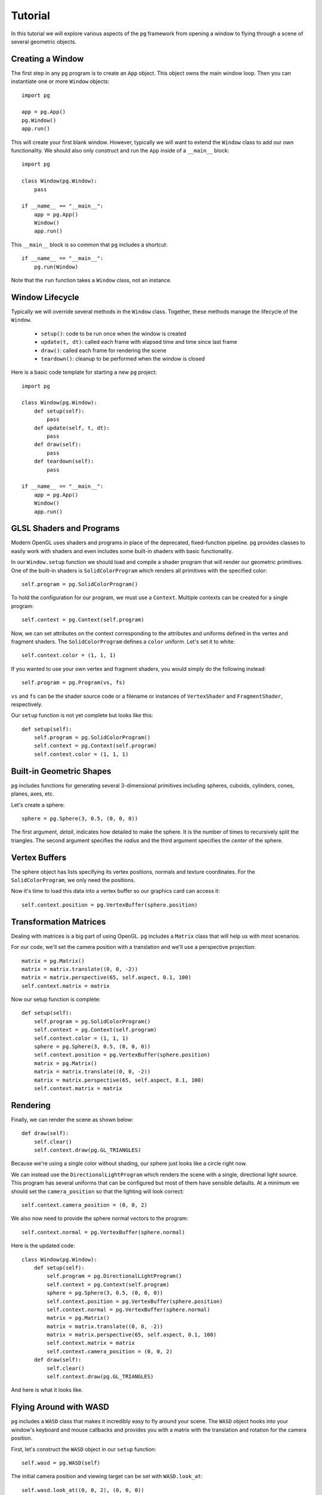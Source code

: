 Tutorial
========

In this tutorial we will explore various aspects of the ``pg`` framework from
opening a window to flying through a scene of several geometric objects.

Creating a Window
-----------------

The first step in any ``pg`` program is to create an ``App`` object. This
object owns the main window loop. Then you can instantiate one or more
``Window`` objects::

    import pg

    app = pg.App()
    pg.Window()
    app.run()

This will create your first blank window. However, typically we will want
to extend the ``Window`` class to add our own functionality. We should also
only construct and run the ``App`` inside of a ``__main__`` block::

    import pg

    class Window(pg.Window):
        pass

    if __name__ == "__main__":
        app = pg.App()
        Window()
        app.run()

This ``__main__`` block is so common that ``pg`` includes a shortcut::

    if __name__ == "__main__":
        pg.run(Window)

Note that the ``run`` function takes a ``Window`` class, not an instance.

Window Lifecycle
----------------

Typically we will override several methods in the ``Window`` class. Together,
these methods manage the lifecycle of the ``Window``.

    * ``setup()``: code to be run once when the window is created
    * ``update(t, dt)``: called each frame with elapsed time and time since last frame
    * ``draw()``: called each frame for rendering the scene
    * ``teardown()``: cleanup to be performed when the window is closed

Here is a basic code template for starting a new ``pg`` project::

    import pg

    class Window(pg.Window):
        def setup(self):
            pass
        def update(self, t, dt):
            pass
        def draw(self):
            pass
        def teardown(self):
            pass

    if __name__ == "__main__":
        app = pg.App()
        Window()
        app.run()

GLSL Shaders and Programs
-------------------------

Modern OpenGL uses shaders and programs in place of the deprecated,
fixed-function pipeline. ``pg`` provides classes to easily work with shaders
and even includes some built-in shaders with basic functionality.

In our ``Window.setup`` function we should load and compile a shader program
that will render our geometric primitives. One of the built-in shaders is
``SolidColorProgram`` which renders all primitives with the specified color::

    self.program = pg.SolidColorProgram()

To hold the configuration for our program, we must use a ``Context``. Multiple
contexts can be created for a single program::

    self.context = pg.Context(self.program)

Now, we can set attributes on the context corresponding to the attributes and
uniforms defined in the vertex and fragment shaders. The ``SolidColorProgram``
defines a ``color`` uniform. Let's set it to white::

    self.context.color = (1, 1, 1)

If you wanted to use your own vertex and fragment shaders, you would simply
do the following instead::

    self.program = pg.Program(vs, fs)

``vs`` and ``fs`` can be the shader source code or a filename or instances of
``VertexShader`` and ``FragmentShader``, respectively.

Our ``setup`` function is not yet complete but looks like this::

    def setup(self):
        self.program = pg.SolidColorProgram()
        self.context = pg.Context(self.program)
        self.context.color = (1, 1, 1)

Built-in Geometric Shapes
-------------------------

``pg`` includes functions for generating several 3-dimensional primitives
including spheres, cuboids, cylinders, cones, planes, axes, etc.

Let's create a sphere::

    sphere = pg.Sphere(3, 0.5, (0, 0, 0))

The first argument, `detail`, indicates how detailed to make the sphere. It
is the number of times to recursively split the triangles. The second argument
specifies the `radius` and the third argument specifies the `center` of the
sphere.

Vertex Buffers
--------------

The sphere object has lists specifying its vertex positions, normals and
texture coordinates. For the ``SolidColorProgram``, we only need the positions.

Now it's time to load this data into a vertex buffer so our graphics card can
access it::

    self.context.position = pg.VertexBuffer(sphere.position)

Transformation Matrices
-----------------------

Dealing with matrices is a big part of using OpenGL. ``pg`` includes a
``Matrix`` class that will help us with most scenarios.

For our code, we'll set the camera position with a translation and we'll
use a perspective projection::

    matrix = pg.Matrix()
    matrix = matrix.translate((0, 0, -2))
    matrix = matrix.perspective(65, self.aspect, 0.1, 100)
    self.context.matrix = matrix

Now our setup function is complete::

    def setup(self):
        self.program = pg.SolidColorProgram()
        self.context = pg.Context(self.program)
        self.context.color = (1, 1, 1)
        sphere = pg.Sphere(3, 0.5, (0, 0, 0))
        self.context.position = pg.VertexBuffer(sphere.position)
        matrix = pg.Matrix()
        matrix = matrix.translate((0, 0, -2))
        matrix = matrix.perspective(65, self.aspect, 0.1, 100)
        self.context.matrix = matrix

Rendering
---------

Finally, we can render the scene as shown below::

    def draw(self):
        self.clear()
        self.context.draw(pg.GL_TRIANGLES)

Because we're using a single color without shading, our sphere just looks like
a circle right now.

.. image:: images/tutorial1.png

We can instead use the ``DirectionalLightProgram`` which renders the scene
with a single, directional light source. This program has several uniforms
that can be configured but most of them have sensible defaults. At a minimum
we should set the ``camera_position`` so that the lighting will look correct::

    self.context.camera_position = (0, 0, 2)

We also now need to provide the sphere normal vectors to the program::

    self.context.normal = pg.VertexBuffer(sphere.normal)

Here is the updated code::

    class Window(pg.Window):
        def setup(self):
            self.program = pg.DirectionalLightProgram()
            self.context = pg.Context(self.program)
            sphere = pg.Sphere(3, 0.5, (0, 0, 0))
            self.context.position = pg.VertexBuffer(sphere.position)
            self.context.normal = pg.VertexBuffer(sphere.normal)
            matrix = pg.Matrix()
            matrix = matrix.translate((0, 0, -2))
            matrix = matrix.perspective(65, self.aspect, 0.1, 100)
            self.context.matrix = matrix
            self.context.camera_position = (0, 0, 2)
        def draw(self):
            self.clear()
            self.context.draw(pg.GL_TRIANGLES)

And here is what it looks like.

.. image:: images/tutorial2.png

Flying Around with WASD
-----------------------

``pg`` includes a ``WASD`` class that makes it incredibly easy to fly around
your scene. The ``WASD`` object hooks into your window's keyboard and mouse
callbacks and provides you with a matrix with the translation and rotation
for the camera position.

First, let's construct the ``WASD`` object in our ``setup`` function::

    self.wasd = pg.WASD(self)

The initial camera position and viewing target can be set with
``WASD.look_at``::

    self.wasd.look_at((0, 0, 2), (0, 0, 0))

Now we need to update our context's matrix each frame. The matrix code is
removed from the ``setup`` function and goes in the ``update`` function
with a few changes::

    def update(self, t, dt):
        matrix = self.wasd.get_matrix()
        matrix = matrix.perspective(65, self.aspect, 0.1, 100)
        self.context.matrix = matrix
        self.context.camera_position = self.wasd.position

Complete Example
----------------

::

    import pg

    class Window(pg.Window):
        def setup(self):
            self.wasd = pg.WASD(self)
            self.wasd.look_at((0, 0, 2), (0, 0, 0))
            self.program = pg.DirectionalLightProgram()
            self.context = pg.Context(self.program)
            sphere = pg.Sphere(3, 0.5, (0, 0, 0))
            self.context.position = pg.VertexBuffer(sphere.position)
            self.context.normal = pg.VertexBuffer(sphere.normal)
        def update(self, t, dt):
            matrix = self.wasd.get_matrix()
            matrix = matrix.perspective(65, self.aspect, 0.1, 100)
            self.context.matrix = matrix
            self.context.camera_position = self.wasd.position
        def draw(self):
            self.clear()
            self.context.draw(pg.GL_TRIANGLES)

    if __name__ == "__main__":
        app = pg.App()
        Window()
        app.run()

